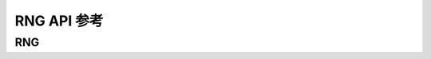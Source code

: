 .. _label_api_rng:

RNG API 参考
========================

RNG
------------------

.. doxygengroup:: WM_DRV_RNG_Type_Definitions
    :project: wm-iot-sdk-apis
    :content-only:
    :members:

.. doxygengroup:: WM_DRV_RNG_Functions
    :project: wm-iot-sdk-apis
    :content-only: